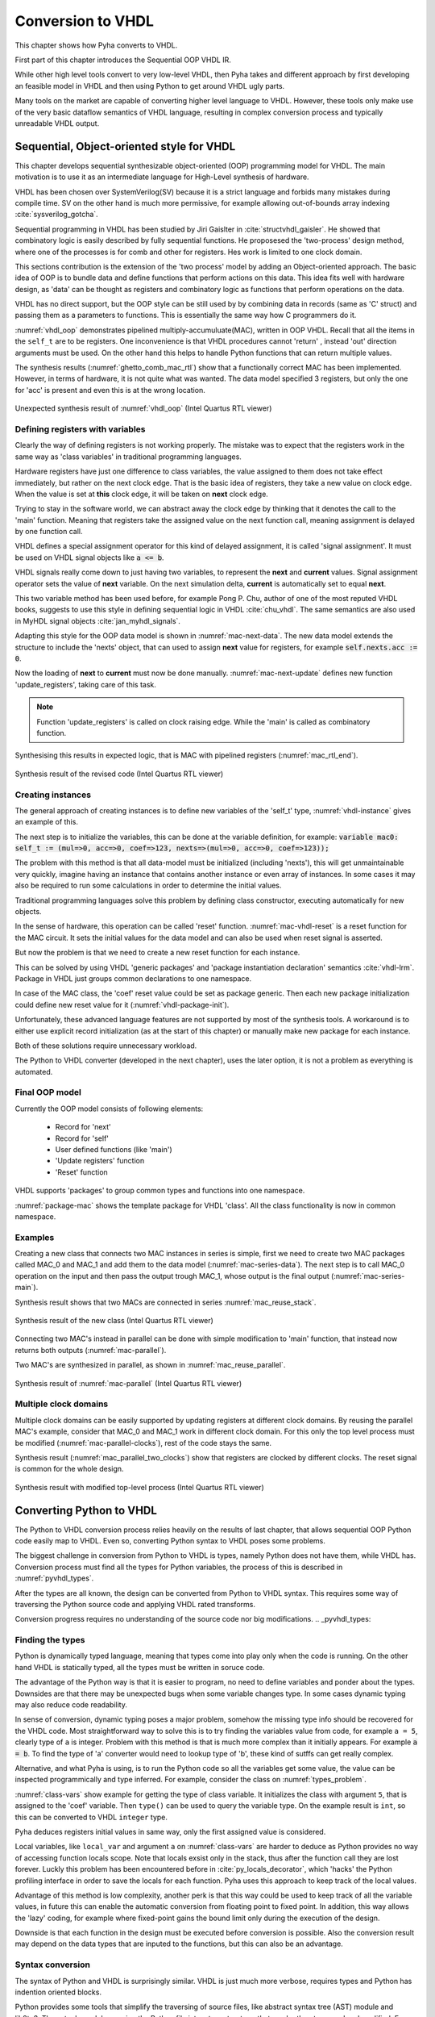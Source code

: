 .. _ch_conversion:

Conversion to VHDL
==================

This chapter shows how Pyha converts to VHDL.

.. todo:: Pilt converterist

    * Simulatsioon tüüpide leidmiseks
    * Python syntax to VHDL
    * Sequential OOP VHDL IR

First part of this chapter introduces the Sequential OOP VHDL IR.

While other high level tools convert to very low-level VHDL, then Pyha takes and different approach by
first developing an feasible model in VHDL and then using Python to get around VHDL ugly parts.

Many tools on the market are capable of converting higher level language to VHDL.
However, these tools only make use of the very basic dataflow semantics of VHDL language,
resulting in complex conversion process and typically unreadable VHDL output.


Sequential, Object-oriented style for VHDL
------------------------------------------

This chapter develops sequential synthesizable object-oriented (OOP) programming model for VHDL.
The main motivation is to use it as an intermediate language for High-Level synthesis of
hardware.

VHDL has been chosen over SystemVerilog(SV) because it is a strict language and forbids many mistakes during compile time.
SV on the other hand is much more permissive, for example allowing out-of-bounds array indexing :cite:`sysverilog_gotcha`.

Sequential programming in VHDL has been studied by Jiri Gaislter in :cite:`structvhdl_gaisler`. He showed that
combinatory logic is easily described by fully sequential functions. He proposesed the 'two-process'
design method, where one of the processes is for comb and other for registers. Hes work is limited to one clock domain.

This sections contribution is the extension of the 'two process' model by adding an Object-oriented approach.
The basic idea of OOP is to bundle data and define functions that perform actions on this data.
This idea fits well with hardware design, as 'data' can be thought as registers and combinatory logic as functions that
perform operations on the data.

VHDL has no direct support, but the OOP style can be still used by by combining data in records (same as 'C' struct)
and passing them as a parameters to functions. This is essentially the same way how C programmers do it.

:numref:`vhdl_oop` demonstrates pipelined multiply-accumuluate(MAC), written in OOP VHDL. Recall that all the items
in the ``self_t`` are to be registers. One inconvenience is that VHDL procedures cannot 'return' ,
instead 'out' direction arguments must be used. On the other hand this helps to handle Python functions that can
return multiple values.

.. code-block:: vhdl
    :caption: OOP style multiply-accumulate in VHDL
    :name: vhdl_oop

    type self_t is record
        mul: integer;
        acc: integer;
        coef: integer;
    end record;

    procedure main(self: inout self_t; a: in integer; ret_0: out integer) is
    begin
        self.mul := a * self.coef;
        self.acc := self.acc + self.mul;
        ret_0 := self.acc;
    end procedure;


The synthesis results (:numref:`ghetto_comb_mac_rtl`) show that a functionally correct MAC has been implemented.
However, in terms of hardware, it is not quite what was wanted.
The data model specified 3 registers, but only the one for 'acc' is present and even this is at the wrong location.

.. _ghetto_comb_mac_rtl:
.. figure:: img/ghetto_comb_mac_rtl.png
    :align: center
    :figclass: align-center

    Unexpected synthesis result of :numref:`vhdl_oop` (Intel Quartus RTL viewer)


Defining registers with variables
~~~~~~~~~~~~~~~~~~~~~~~~~~~~~~~~~

Clearly the way of defining registers is not working properly.
The mistake was to expect that the registers work in the same way as 'class variables' in traditional programming
languages.

Hardware registers have just one difference to class variables, the value assigned to them does not take
effect immediately, but rather on the next clock edge. That is the basic idea of registers, they take a new value
on clock edge. When the value is set at **this** clock edge, it will be taken on **next** clock edge.

Trying to stay in the software world, we can abstract away the clock edge by thinking that it denotes the
call to the 'main' function. Meaning that registers take the assigned value on the next function call,
meaning assignment is delayed by one function call.

VHDL defines a special assignment operator for this kind of delayed assignment, it is called 'signal assignment'.
It must be used on VHDL signal objects like :code:`a <= b`.

VHDL signals really come down to just having two variables, to represent the **next** and **current** values.
Signal assignment operator sets the value of **next** variable. On the next simulation delta, **current** is automatically
set to equal **next**.

This two variable method has been used before, for example Pong P. Chu, author of one of the most reputed VHDL books,
suggests to use this style in defining sequential logic in VHDL :cite:`chu_vhdl`. The same semantics are also used in
MyHDL signal objects :cite:`jan_myhdl_signals`.

Adapting this style for the OOP data model is shown in :numref:`mac-next-data`.
The new data model extends the structure to include the 'nexts' object,
that can used to assign **next** value for registers, for example :code:`self.nexts.acc := 0`.

.. code-block:: vhdl
    :caption: Data model with **next**, in OOP-style VHDL
    :name: mac_next

    type next_t is record
        mul: integer;
        acc: integer;
        coef: integer;
    end record;

    type self_t is record
        mul: integer;
        acc: integer;
        coef: integer;

        nexts: next_t; -- new element to hold 'next state' value
    end record;

    procedure main(self: inout self_t; a: integer; ret_0: out integer) is
    begin
        self.nexts.mul := a * self.coef;        -- now assigns to self.nexts
        self.nexts.acc := self.acc + self.mul;  -- now assigns to self.nexts
        ret_0 := self.acc;
    end procedure;

Now the loading of **next** to **current** must now be done manually.
:numref:`mac-next-update` defines new function
'update_registers', taking care of this task.

.. code-block:: vhdl
    :caption: Function to update registers, in OOP-style VHDL
    :name: mac-next-update

    procedure update_register(self: inout self_t) is
    begin
        self.mul := self.nexts.mul;
        self.acc := self.nexts.acc;
        self.coef:= self.nexts.coef;
    end procedure;

.. note:: Function 'update_registers' is called on clock raising edge. While the 'main' is called as combinatory function.

.. todo:: add simple top level example here?


Synthesising this results in expected logic, that is MAC with pipelined registers (:numref:`mac_rtl_end`).

.. _mac_rtl_end:
.. figure:: img/mac_rtl.png
    :align: center
    :figclass: align-center

    Synthesis result of the revised code (Intel Quartus RTL viewer)


Creating instances
~~~~~~~~~~~~~~~~~~

.. todo:: consider removing this section, quite useless..

The general approach of creating instances is to define new variables of the 'self_t' type, :numref:`vhdl-instance`
gives an example of this.

.. code-block:: vhdl
    :caption: Class instances by defining records, in OOP-style VHDL
    :name: vhdl-instance

    variable mac0: MAC.self_t;
    variable mac1: MAC.self_t;

The next step is to initialize the variables, this can be done at the variable definition, for example:
:code:`variable mac0: self_t := (mul=>0, acc=>0, coef=>123, nexts=>(mul=>0, acc=>0, coef=>123));`

The problem with this method is that all data-model must be initialized (including 'nexts'),
this will get unmaintainable very quickly, imagine having an instance that contains another instance or
even array of instances. In some cases it may also be required to run some calculations in order to determine
the initial values.

Traditional programming languages solve this problem by defining class constructor,
executing automatically for new objects.

In the sense of hardware, this operation can be called 'reset' function. :numref:`mac-vhdl-reset` is a reset function for
the MAC circuit. It sets the initial values for the data model and can also be used when reset signal is asserted.

.. code-block:: vhdl
    :caption: Reset function for MAC, in OOP-style VHDL
    :name: mac-vhdl-reset

    procedure reset(self: inout self_t) is
    begin
        self.nexts.coef := 123;
        self.nexts.mul := 0;
        self.nexts.sum := 0;
        update_registers(self);
    end procedure;

But now the problem is that we need to create a new reset function for each instance.

This can be solved by using VHDL 'generic packages' and 'package instantiation declaration' semantics :cite:`vhdl-lrm`.
Package in VHDL just groups common declarations to one namespace.

In case of the MAC class, the 'coef' reset value could be set as package generic. Then each new package
initialization could define new reset value for it (:numref:`vhdl-package-init`).

.. code-block:: vhdl
    :caption: Initialize new package MAC_0, with 'coef' 123
    :name: vhdl-package-init

    package MAC_0 is new MAC
       generic map (COEF => 123);

Unfortunately, these advanced language features are not supported by most of the synthesis tools.
A workaround is to either use explicit record initialization (as at the start of this chapter)
or manually make new package for each instance.

Both of these solutions require unnecessary workload.

The Python to VHDL converter (developed in the next chapter), uses the later option, it is not a problem as everything
is automated.

Final OOP model
~~~~~~~~~~~~~~~

Currently the OOP model consists of following elements:

    - Record for 'next'
    - Record for 'self'
    - User defined functions (like 'main')
    - 'Update registers' function
    - 'Reset' function

VHDL supports 'packages' to group common types and functions into one namespace.

:numref:`package-mac` shows the template package for VHDL 'class'.
All the class functionality is now in common namespace.

.. code-block:: vhdl
   :caption: Package template for OOP style VHDL
   :name: package-mac

    package Class is
        type next_t is record
            ...
        end record;

        type self_t is record
            ...
            nexts: next_t;
        end record;

        -- function prototypes
    end package;

    package body Class is
        procedure reset(self: inout self_t) is
            ...
        procedure update_registers(self: inout self_t) is
            ...
        procedure main(self:inout self_t) is
            ...
        -- other user defined functions
    end package body;



Examples
~~~~~~~~

Creating a new class that connects two MAC instances in series is simple, first we need to create two
MAC packages called MAC_0 and MAC_1 and add them to the data model (:numref:`mac-series-data`).
The next step is to call MAC_0 operation on the input and then pass the output
trough MAC_1, whose output is the final output (:numref:`mac-series-main`).

.. todo:: why MAC_0 and MAC_1?

.. code-block:: vhdl
    :caption: Series MACs in OOP-style VHDL
    :name: mac-series-data

    type self_t is record
        mac0: MAC_0.self_t; -- define 2 MACs as part of data model
        mac1: MAC_1.self_t;

        nexts: next_t;
    end record;

    procedure main(self:inout self_t; a: integer; ret_0:out integer) is
        variable out_tmp: integer;
    begin
        MAC_0.main(self.mac0, a, ret_0=>out_tmp);       -- connect MAC_0 output to MAC_1 input
        MAC_1.main(self.mac1, out_tmp, ret_0=>ret_0);
    end procedure;


Synthesis result shows that two MACs are connected in series :numref:`mac_reuse_stack`.

.. _mac_reuse_stack:
.. figure:: img/mac_reuse_stack.png
    :align: center
    :figclass: align-center

    Synthesis result of the new class (Intel Quartus RTL viewer)

Connecting two MAC's instead in parallel can be done with simple modification to 'main' function,
that instead now returns both outputs (:numref:`mac-parallel`).

.. code-block:: vhdl
    :caption: Main function for parallel instances, in OOP-style VHDL
    :name: mac-parallel

    procedure main(self:inout self_t; a: integer; ret_0:out integer; ret_1:out integer) is
    begin
        MAC_0.main(self.mac0, a, ret_0=>ret_0); -- return MAC_0 output
        MAC_1.main(self.mac1, a, ret_0=>ret_1); -- return MAC_1 output
    end procedure;

Two MAC's are synthesized in parallel, as shown in :numref:`mac_reuse_parallel`.

.. _mac_reuse_parallel:
.. figure:: img/mac_reuse_parallel.png
    :align: center
    :figclass: align-center

    Synthesis result of :numref:`mac-parallel` (Intel Quartus RTL viewer)


Multiple clock domains
~~~~~~~~~~~~~~~~~~~~~~

Multiple clock domains can be easily supported by updating registers at different clock domains.
By reusing the parallel MAC's example, consider that MAC_0 and MAC_1 work in different clock domain.
For this only the top level process must be modified (:numref:`mac-parallel-clocks`), rest of the code stays the same.


.. code-block:: vhdl
    :caption: Top-level for multiple clocks, in OOP-style VHDL
    :name: mac-parallel-clocks

    if (not rst_n) then
        ReuseParallel_0.reset(self);
    else
        if rising_edge(clk0) then
            MAC_0.update_registers(self.mac0); -- update 'mac0' on 'clk0' rising edge
        end if;

        if rising_edge(clk1) then
            MAC_1.update_registers(self.mac1); -- update 'mac1' on 'clk1' rising edge
        end if;
    end if;

Synthesis result (:numref:`mac_parallel_two_clocks`) show that
registers are clocked by different clocks. The reset signal is common for the whole design.

.. _mac_parallel_two_clocks:
.. figure:: img/mac_parallel_two_clocks.png
    :align: center
    :figclass: align-center

    Synthesis result with modified top-level process (Intel Quartus RTL viewer)


Converting Python to VHDL
-------------------------

The Python to VHDL conversion process relies heavily on the results of last chapter, that allows
sequential OOP Python code easily map to VHDL. Even so, converting Python syntax to VHDL poses some problems.

The biggest challenge in conversion from Python to VHDL is types, namely Python does not have them, while VHDL has.
Conversion process must find all the types for Python variables, the process of this is described in
:numref:`pyvhdl_types`.

After the types are all known, the design can be converted from Python to VHDL syntax. This requires some way
of traversing the Python source code and applying VHDL rated transforms.

Conversion progress requires no understanding
of the source code nor big modifications.
.. _pyvhdl_types:

Finding the types
~~~~~~~~~~~~~~~~~

Python is dynamically typed language, meaning that types come into play only when the code is running. On the
other hand VHDL is statically typed, all the types must be written in soruce code.

The advantage of the Python way is that it is easier to program, no need to define variables and ponder about the types.
Downsides are that there may be unexpected bugs when some variable changes type. In some cases dynamic typing may also
reduce code readability.

In sense of conversion, dynamic typing poses a major problem, somehow the missing type info should be recovered for the
VHDL code. Most straightforward way to solve this is to try finding the variables value from code, for example
``a = 5``, clearly type of ``a`` is integer. Problem with this method is that is much more
complex than it initially appears. For example :code:`a = b`. To find the type of 'a' converter would need to lookup type
of 'b', these kind of sutffs can get really complex.

Alternative, and what Pyha is using, is to run the Python code so all the variables get some value, the value can
be inspected programmically and type inferred.
For example, consider the class on :numref:`types_problem`.

.. code-block:: python
    :caption: Example Python class, what are the types?
    :name: types_problem

    class SimpleClass(HW):
        def __init__(self, coef):
            self.coef = coef

        def main(self, a):
            local_var = a

:numref:`class-vars` show example for getting the type of class variable. It initializes the class with argument ``5``,
that is assigned to the 'coef' variable. Then ``type()`` can be used to query the variable type. On the example
result is ``int``, so this can be converted to VHDL ``integer`` type.

.. code-block:: python
    :caption: Using ``type()`` to get type name
    :name: class-vars

    >>> dut = SimpleClass(5)
    >>> dut.coef
    5
    >>> type(dut.coef)
    <class 'int'>

Pyha deduces registers initial values in same way, only the first assigned value is considered.

Local variables, like ``local_var`` and argument ``a`` on :numref:`class-vars` are harder to deduce as Python provides
no way of accessing function locals scope. Note that locals exsist only in the stack, thus after the function call
they are lost forever.
Luckly this problem has been encountered before in :cite:`py_locals_decorator`, which 'hacks' the Python
profiling interface in order to save the locals for each function.
Pyha uses this approach to keep track of the local values.

.. code-block:: python
    :caption: Function locals variable type
    :name: class-locals

    >>> dut.main.locals # before any call, locals are unknown
    {}
    >>> dut.main(1) # call function
    >>> dut.main.locals # locals can be extracted
    {'a': 1, 'local_var': 1}
    >>> type(dut.main.locals['local_var'])
    <class 'int'>


Advantage of this method is low complexity, another perk is that this way could be used to keep track of
all the variable values, in future this can enable the automatic conversion from floating point to fixed point.
In addition, this way allows the 'lazy' coding, for example where fixed-point gains the bound limit only during the
execution of the design.

Downside is that each function in the design must be executed before conversion is possible.
Also the conversion result may depend on the data types that are inputed to the functions, but this can
also be an advantage.


Syntax conversion
~~~~~~~~~~~~~~~~~

The syntax of Python and VHDL is surprisingly similar. VHDL is just much more verbose, requires types and Python
has indention oriented blocks.

Python provides some tools that simplify the traversing of source files, like abstract syntax tree (AST) module and
lib2to3. These tools work by parsing the Python file into a tree structure, that can be then traversed and modified.
For example the MyHDL conversion is based on this. This method works but is quite complex and requires alot of code.

Lately new project has emerged called RedBaron :cite:`redbaron`,
that aims to simplify operations with Python source code. It features rich tools for searching and modifing the
source code. Unlike AST it also keeps all the formatting in the code, including comments.
RedBaron parses the source code into rich objects, for example the ``a = 5`` would result in a ``AssignmentNode``
object that has an ``__str__`` function that instruct how these kind of objects are written out.

Pyha overwrites the ``__str__`` method to instead of ``=`` print ``:=`` and also add ``;`` to the end of statement.
Resulting in a VHDL compatible statement :code:`a := 5;`. Beauty of this is that this simple modification
actually turns **all** the Python style assignments to VHDL style.

:numref:`syn_py` shows a more complex Python code that is converted to VHDL (:numref:`syn_vhdl`), by Pyha.
Most of the transforms are obtained by the same method described above. Some of the transforms are a bit more complex,
like figuring out what variables need to be defined in VHDL code.

.. code-block:: python
    :caption: Python function to be converted to VHDL
    :name: syn_py

    def main(self, x):
        y = x
        for i in range(4):
            y = y + i

        return y

.. code-block:: vhdl
    :caption: Conversion of :numref:`syn_py` assuming ``integer`` types
    :name: syn_vhdl

    procedure main(self:inout self_t; x: integer; ret_0:out integer) is
        variable y: integer;
    begin
        y := x;
        for i in 0 to (4) - 1 loop
            y := y + i;
        end loop;

        ret_0 := y;
    end procedure;

Comparison to other methods
~~~~~~~~~~~~~~~~~~~~~~~~~~~

Like HLS must do much work to deduce registers..
Pyha can convert basically line by line, very simple.

.. todo:: ??


Summary
-------

The sequential object-oriented VHDL model is one of the contributions of this thesis. It has been developed to provide
simpler conversion from Python to VHDL.
Pyha converts directly to the VHDL model by using RedBaron based syntax conversions. Type information is reuqired
trough the simulation before conversion.


.. bibliography:: bibliography.bib
    :style: unsrt